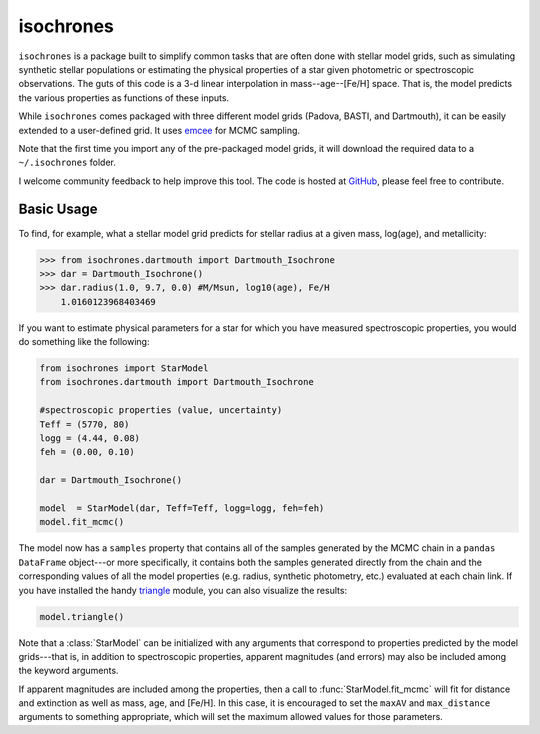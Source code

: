 isochrones
=======

``isochrones`` is a package built to simplify common tasks that are
often done with stellar model grids, such as simulating synthetic
stellar populations or estimating the physical properties of a star
given photometric or spectroscopic observations.  The guts of this
code is a 3-d linear interpolation in mass--age--[Fe/H] space. That is,
the model predicts the various properties as functions of these
inputs.

While ``isochrones`` comes packaged with three different model grids
(Padova, BASTI, and Dartmouth), it can be easily extended to a
user-defined grid.  It uses `emcee
<http://dan.iel.fm/emcee/current/>`_ for MCMC sampling.

Note that the first time you import any of the pre-packaged model
grids, it will download the required data to a ``~/.isochrones``
folder.

I welcome community feedback to help improve this tool.  The code is
hosted at `GitHub <http://github.com/timothydmorton/isochrones>`_,
please feel free to contribute. 

Basic Usage
---------

To find, for example, what a stellar model grid predicts for stellar
radius at a given mass, log(age), and metallicity:

.. code-block:: 

    >>> from isochrones.dartmouth import Dartmouth_Isochrone
    >>> dar = Dartmouth_Isochrone()
    >>> dar.radius(1.0, 9.7, 0.0) #M/Msun, log10(age), Fe/H
        1.0160123968403469

If you want to estimate physical parameters for a star for which you
have measured spectroscopic properties, you would do something like
the following:

.. code-block:: python

    from isochrones import StarModel
    from isochrones.dartmouth import Dartmouth_Isochrone

    #spectroscopic properties (value, uncertainty)
    Teff = (5770, 80)
    logg = (4.44, 0.08)
    feh = (0.00, 0.10)
    
    dar = Dartmouth_Isochrone()

    model  = StarModel(dar, Teff=Teff, logg=logg, feh=feh)
    model.fit_mcmc()

The model now has a ``samples`` property that contains all of the
samples generated by the MCMC chain in a ``pandas DataFrame``
object---or more specifically, it contains both the samples generated
directly from the chain and the corresponding values of all the model
properties (e.g. radius, synthetic photometry, etc.) evaluated at each
chain link.  If you have installed the handy `triangle
<https://github.com/dfm/triangle.py>`_ module, you can also
visualize the results:

.. code-block:: python

   model.triangle()

Note that a :class:`StarModel` can be initialized with any arguments
that correspond to properties predicted by the model grids---that is,
in addition to spectroscopic properties, apparent magnitudes (and
errors) may also be included among the keyword arguments.

If apparent magnitudes are included among the properties, then a call
to :func:`StarModel.fit_mcmc` will fit for distance and extinction as
well as mass, age, and [Fe/H].  In this case, it is encouraged to set
the ``maxAV`` and ``max_distance`` arguments to something appropriate,
which will set the maximum allowed values for those parameters.
